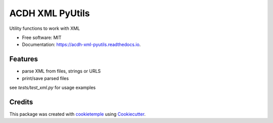 ================
ACDH XML PyUtils
================

.. image:: https://github.com/acdh-oeaw/acdh-xml-pyutils/workflows/Build/badge.svg
        :target: https://github.com/acdh-oeaw/xml-arche-pyutils/workflows/Build/badge.svg
        :alt: Github Workflow Build acdh-arche-pyutils Status

.. image:: https://github.com/acdh-oeaw/acdh-xml-pyutils/workflows/Test/badge.svg
        :target: https://github.com/acdh-oeaw/acdh-xml-pyutils/workflows/Test/badge.svg
        :alt: Github Workflow Tests Status

.. image:: https://img.shields.io/pypi/v/acdh-xml-pyutils.svg
        :target: https://pypi.python.org/pypi/acdh-xml-pyutils
        :alt: PyPI Status

.. image:: https://readthedocs.org/projects/acdh-xml-pyutils/badge/?version=latest
        :target: https://acdh-xml-pyutils.readthedocs.io/en/latest/?badge=latest
        :alt: Documentation Status


Utility functions to work with XML


* Free software: MIT
* Documentation: https://acdh-xml-pyutils.readthedocs.io.


Features
--------

* parse XML from files, strings or URLS
* print/save parsed files

see `tests/test_xml.py` for usage examples

Credits
-------

This package was created with cookietemple_ using Cookiecutter_.

.. _cookietemple: https://cookietemple.com
.. _Cookiecutter: https://github.com/audreyr/cookiecutter
